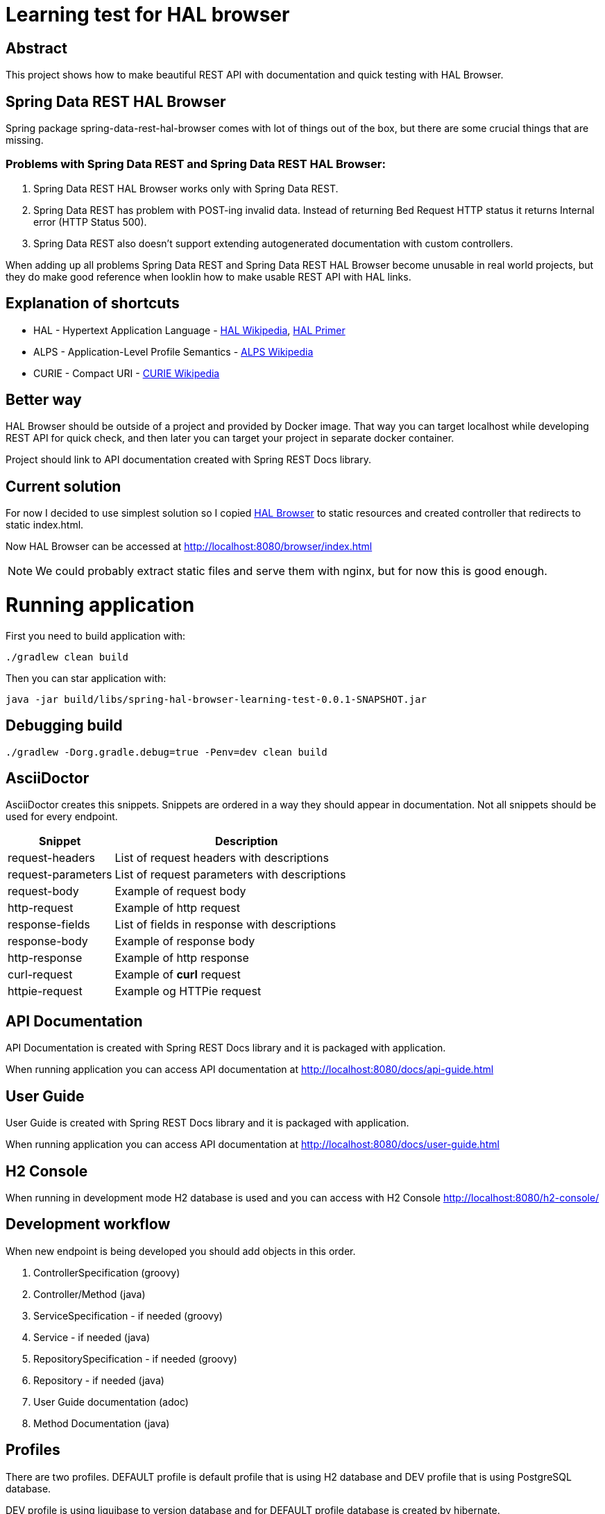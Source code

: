 = Learning test for HAL browser

== Abstract
This project shows how to make beautiful REST API with documentation and quick testing with HAL Browser.

== Spring Data REST HAL Browser
Spring package spring-data-rest-hal-browser comes with lot of things out of the box, but there are some crucial things that are missing.

=== Problems with Spring Data REST and Spring Data REST HAL Browser:
. Spring Data REST HAL Browser works only with Spring Data REST.
. Spring Data REST has problem with POST-ing invalid data. Instead of returning Bed Request HTTP status it returns Internal error (HTTP Status 500).
. Spring Data REST also doesn't support extending autogenerated documentation with custom controllers.

When adding up all problems Spring Data REST and Spring Data REST HAL Browser become unusable in real world projects, but they do make good reference when looklin how to make usable REST API with HAL links.

== Explanation of shortcuts

* HAL - Hypertext Application Language - https://en.wikipedia.org/wiki/Hypertext_Application_Language[HAL Wikipedia], https://phlyrestfully.readthedocs.io/en/latest/index.html[HAL Primer]
* ALPS - Application-Level Profile Semantics - https://en.wikipedia.org/wiki/Application-Level_Profile_Semantics_(ALPS)[ALPS Wikipedia]
* CURIE - Compact URI - https://en.wikipedia.org/wiki/CURIE[CURIE Wikipedia]

== Better way
HAL Browser should be outside of a project and provided by Docker image. That way you can target localhost while developing REST API for quick check, and then later you can target your project in separate docker container.

Project should link to API documentation created with Spring REST Docs library.

== Current solution
For now I decided to use simplest solution so I copied https://github.com/mikekelly/hal-browser[HAL Browser] to static resources and created controller that redirects to static index.html.

Now HAL Browser can be accessed at http://localhost:8080/browser/index.html

NOTE:  We could probably extract static files and serve them with nginx, but for now this is good enough.

= Running application

First you need to build application with:
[source,bash]
----
./gradlew clean build
----
Then you can star application with:
[source,bash]
----
java -jar build/libs/spring-hal-browser-learning-test-0.0.1-SNAPSHOT.jar
----

== Debugging build
[source,bash]
----
./gradlew -Dorg.gradle.debug=true -Penv=dev clean build
----

== AsciiDoctor
AsciiDoctor creates this snippets. Snippets are ordered in a way they should appear in documentation. Not all snippets should be used for every endpoint.

[cols="2,5"]
|===
| Snippet | Description

| request-headers | List of request headers with descriptions
| request-parameters | List of request parameters with descriptions
| request-body | Example of request body
| http-request | Example of http request
| response-fields | List of fields in response with descriptions
| response-body | Example of response body
| http-response | Example of http response

| curl-request | Example of *curl* request
| httpie-request | Example og HTTPie request

|===


== API Documentation

API Documentation is created with Spring REST Docs library and it is packaged with application.

When running application you can access API documentation at http://localhost:8080/docs/api-guide.html

== User Guide

User Guide is created with Spring REST Docs library and it is packaged with application.

When running application you can access API documentation at http://localhost:8080/docs/user-guide.html

== H2 Console

When running in development mode H2 database is used and you can access with H2 Console http://localhost:8080/h2-console/

== Development workflow

When new endpoint is being developed you should add objects in this order.

. ControllerSpecification (groovy)
. Controller/Method (java)
. ServiceSpecification - if needed (groovy)
. Service - if needed (java)
. RepositorySpecification - if needed (groovy)
. Repository - if needed (java)
. User Guide documentation (adoc)
. Method Documentation (java)

== Profiles

There are two profiles. DEFAULT profile is default profile that is using H2 database and DEV profile that is using
PostgreSQL database.

DEV profile is using liquibase to version database and for DEFAULT profile database is created by hibernate.

=== Default profile
Building package:
[source,bash]
----
./gradlew build
----

Running application:
[source,bash]
----
java -jar build/libs/spring-hal-browser-learning-test-0.0.1-SNAPSHOT.jar
----

=== Dev profile
Building package:
[source,bash]
----
./gradlew -Penv=dev build
----

Starting Postgres database docker:
[source,bash]
----
docker run -it --rm --name hal-postgres -p 5432:5432 -e POSTGRES_USER=hal -e POSTGRES_PASSWORD=hal postgres
----

Running application:
[source,bash]
----
java -jar build/libs/spring-hal-browser-learning-test-0.0.1-SNAPSHOT.jar
----
